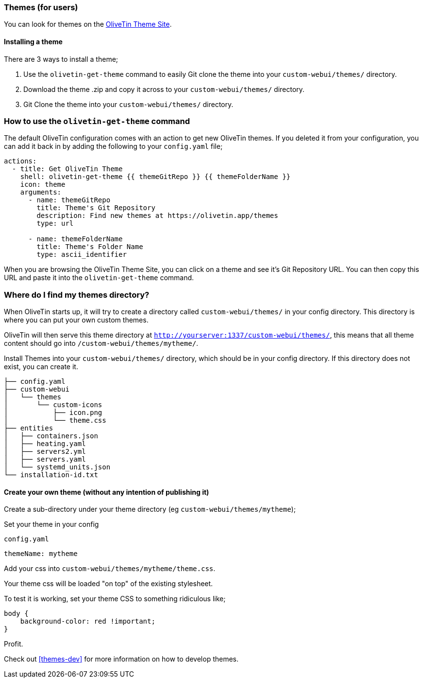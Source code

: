 [#themes]
=== Themes (for users)

You can look for themes on the link:http://www.olivetin.app/themes/[OliveTin Theme Site].

==== Installing a theme

There are 3 ways to install a theme;

1. Use the `olivetin-get-theme` command to easily Git clone the theme into your `custom-webui/themes/` directory.
2. Download the theme .zip and copy it across to your `custom-webui/themes/` directory.
3. Git Clone the theme into your `custom-webui/themes/` directory.

=== How to use the `olivetin-get-theme` command

The default OliveTin configuration comes with an action to get new OliveTin themes. If you deleted it from your configuration, you can add it back in by adding the following to your `config.yaml` file;

[source,bash]
----
actions:
  - title: Get OliveTin Theme
    shell: olivetin-get-theme {{ themeGitRepo }} {{ themeFolderName }}
    icon: theme
    arguments:
      - name: themeGitRepo
        title: Theme's Git Repository
        description: Find new themes at https://olivetin.app/themes
        type: url

      - name: themeFolderName
        title: Theme's Folder Name
        type: ascii_identifier
----

When you are browsing the OliveTin Theme Site, you can click on a theme and see it's Git Repository URL. You can then copy this URL and paste it into the `olivetin-get-theme` command.

=== Where do I find my themes directory?

When OliveTin starts up, it will try to create a directory called `custom-webui/themes/` in your config directory. This directory is where you can put your own custom themes.

OliveTin will then serve this theme directory at `http://yourserver:1337/custom-webui/themes/`, this means that all theme content should go into `/custom-webui/themes/mytheme/`.

Install Themes into your `custom-webui/themes/` directory, which should be in your config directory. If this directory does not exist, you can create it.

[source,yaml]
----
├── config.yaml
├── custom-webui
│   └── themes
│       └── custom-icons
│           ├── icon.png
│           └── theme.css
├── entities
│   ├── containers.json
│   ├── heating.yaml
│   ├── servers2.yml
│   ├── servers.yaml
│   └── systemd_units.json
└── installation-id.txt
----

==== Create your own theme (without any intention of publishing it)

Create a sub-directory under your theme directory (eg `custom-webui/themes/mytheme`);

Set your theme in your config

[source,yaml]
.`config.yaml`
----
themeName: mytheme
----

Add your css into `custom-webui/themes/mytheme/theme.css`.

Your theme css will be loaded "on top" of the existing stylesheet.

To test it is working, set your theme CSS to something ridiculous like;

----
body {
    background-color: red !important;
}
----

Profit.

Check out <<themes-dev>> for more information on how to develop themes.

